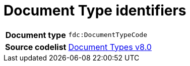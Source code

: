 = Document Type identifiers 


[cols="1,4"]
|===
h| Document type
| `fdc:DocumentTypeCode`
h| Source codelist
|
 link:https://docs.peppol.eu/edelivery/codelists/[Document Types v8.0]
|===